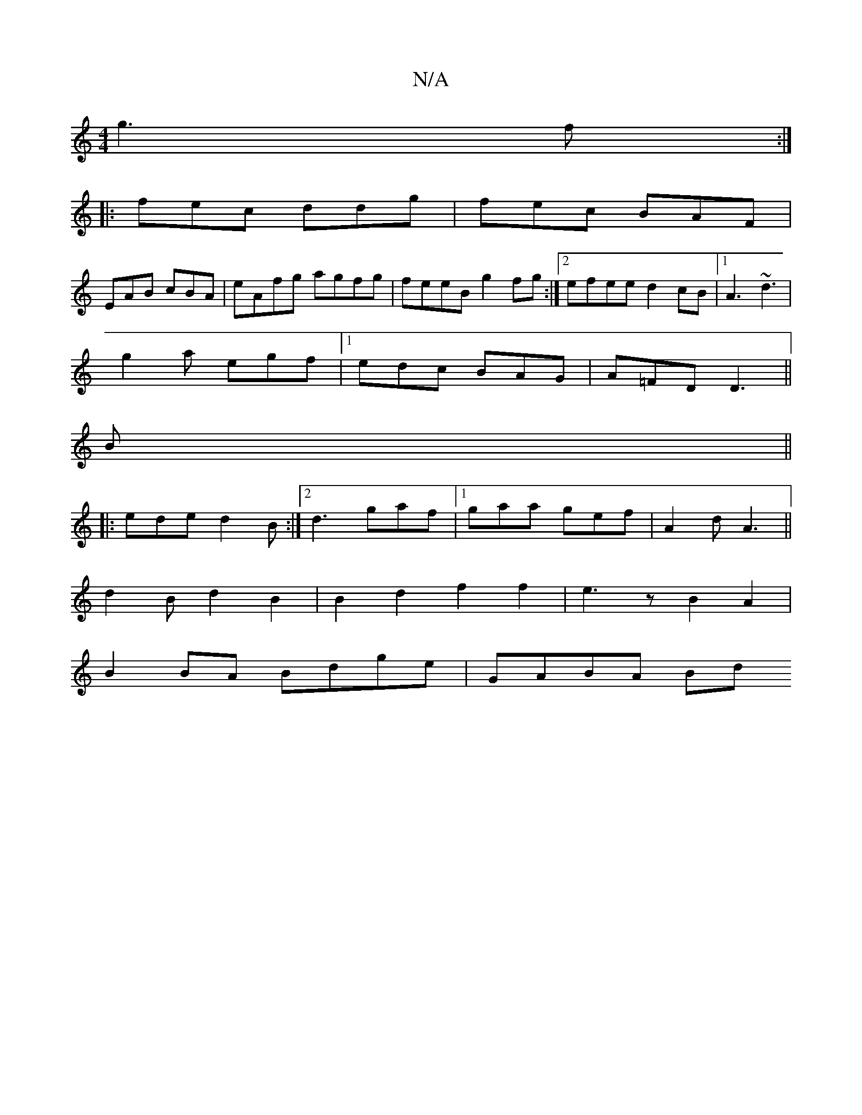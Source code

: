 X:1
T:N/A
M:4/4
R:N/A
K:Cmajor
g3f:|
|: fec ddg |fec BAF|
EAB cBA|eAfg agfg|feeB g2fg:|2 efee d2 cB|1 A3 ~d3 |
g2a egf|1 edc BAG|A=FD D3 ||
B||
|:ede d2B:|2 d3 gaf|1 gaa gef|A2d A3||
d2Bd2B2|B2 d2 f2f2|e3 z B2A2|
B2 BA Bdge|GABA Bd